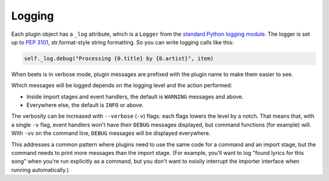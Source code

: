 .. _plugin-logging:

Logging
=======

Each plugin object has a ``_log`` attribute, which is a ``Logger`` from the
`standard Python logging module`_. The logger is set up to `PEP 3101`_,
str.format-style string formatting. So you can write logging calls like this:

.. code-block:: python

    self._log.debug("Processing {0.title} by {0.artist}", item)

.. _pep 3101: https://www.python.org/dev/peps/pep-3101/

.. _standard python logging module: https://docs.python.org/3/library/logging.html

When beets is in verbose mode, plugin messages are prefixed with the plugin name
to make them easier to see.

Which messages will be logged depends on the logging level and the action
performed:

- Inside import stages and event handlers, the default is ``WARNING`` messages
  and above.
- Everywhere else, the default is ``INFO`` or above.

The verbosity can be increased with ``--verbose`` (``-v``) flags: each flags
lowers the level by a notch. That means that, with a single ``-v`` flag, event
handlers won't have their ``DEBUG`` messages displayed, but command functions
(for example) will. With ``-vv`` on the command line, ``DEBUG`` messages will be
displayed everywhere.

This addresses a common pattern where plugins need to use the same code for a
command and an import stage, but the command needs to print more messages than
the import stage. (For example, you'll want to log "found lyrics for this song"
when you're run explicitly as a command, but you don't want to noisily interrupt
the importer interface when running automatically.)
